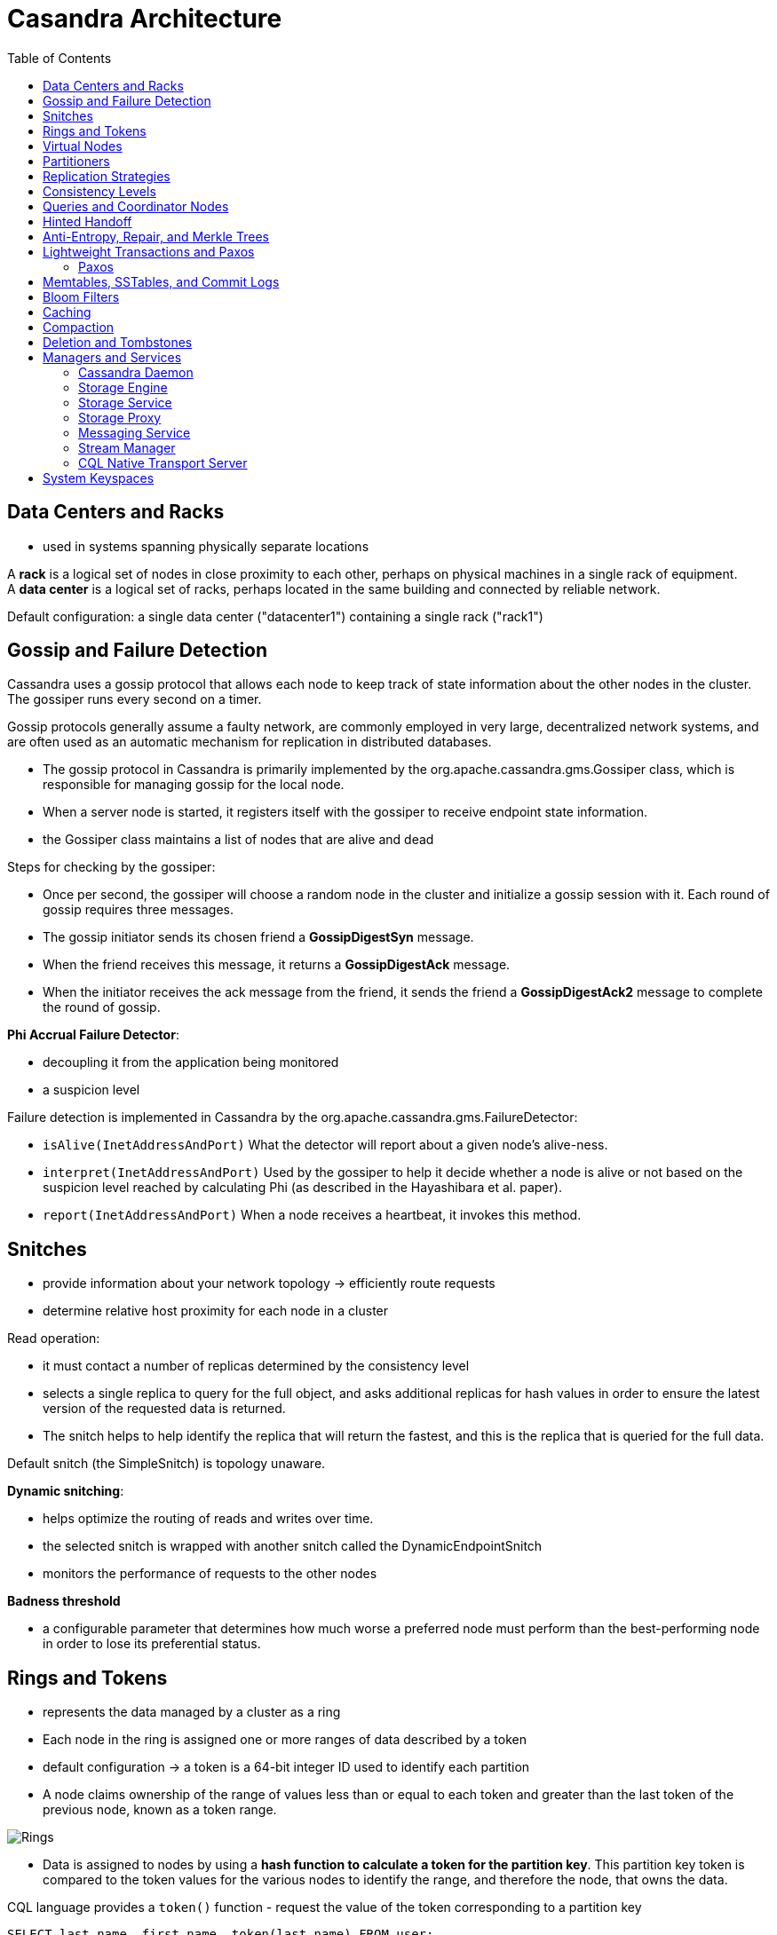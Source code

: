 ifndef::imagesdir[:imagesdir: ./images]
:toc:
= Casandra Architecture

== Data Centers and Racks

* used in systems spanning physically separate locations

A *rack* is a logical set of nodes in close proximity to each other, perhaps on physical machines in a single rack of equipment.  +
A *data center* is a logical set of racks, perhaps located in the same building and connected by reliable network.

Default configuration: a single data center ("datacenter1") containing a single rack ("rack1")

== Gossip and Failure Detection

Cassandra uses a gossip protocol that allows each node to keep track of state information about the other nodes in the cluster. The gossiper runs every second on a timer.

Gossip protocols generally assume a faulty network, are commonly employed in very large, decentralized network systems, and are often used as an automatic mechanism for replication in distributed databases.

* The gossip protocol in Cassandra is primarily implemented by the org.apache.cassandra.gms.Gossiper class, which is responsible for managing gossip for the local node.
* When a server node is started, it registers itself with the gossiper to receive endpoint state information.

* the Gossiper class maintains a list of nodes that are alive and dead

Steps for checking by the gossiper:

* Once per second, the gossiper will choose a random node in the cluster and initialize a gossip session with it. Each round of gossip requires three messages.

* The gossip initiator sends its chosen friend a *GossipDigestSyn* message.

* When the friend receives this message, it returns a *GossipDigestAck* message.

* When the initiator receives the ack message from the friend, it sends the friend a *GossipDigestAck2* message to complete the round of gossip.

*Phi Accrual Failure Detector*:

* decoupling it from the application being monitored
* a suspicion level

Failure detection is implemented in Cassandra by the org.apache.cassandra.gms.FailureDetector:

* `isAlive(InetAddressAndPort)`
What the detector will report about a given node’s alive-ness.

* `interpret(InetAddressAndPort)`
Used by the gossiper to help it decide whether a node is alive or not based on the suspicion level reached by calculating Phi (as described in the Hayashibara et al. paper).

* `report(InetAddressAndPort)`
When a node receives a heartbeat, it invokes this method.

== Snitches

* provide information about your network topology -> efficiently route requests

* determine relative host proximity for each node in a cluster

Read operation:

* it must contact a number of replicas determined by the consistency level
* selects a single replica to query for the full object, and asks additional replicas for hash values in order to ensure the latest version of the requested data is returned.
* The snitch helps to help identify the replica that will return the fastest, and this is the replica that is queried for the full data.

Default snitch (the SimpleSnitch) is topology unaware.

*Dynamic snitching*:

* helps optimize the routing of reads and writes over time.
* the selected snitch is wrapped with another snitch called the DynamicEndpointSnitch
* monitors the performance of requests to the other nodes

*Badness threshold*

* a configurable parameter that determines how much worse a preferred node must perform than the best-performing node in order to lose its preferential status.

== Rings and Tokens

* represents the data managed by a cluster as a ring
* Each node in the ring is assigned one or more ranges of data described by a token

* default configuration -> a token is a 64-bit integer ID used to identify each partition

* A node claims ownership of the range of values less than or equal to each token and greater than the last token of the previous node, known as a token range.

image::rings.png[Rings]

* Data is assigned to nodes by using a *hash function to calculate a token for the partition key*. This partition key token is compared to the token values for the various nodes to identify the range, and therefore the node, that owns the data.

CQL language provides a `token()` function - request the value of the token corresponding to a partition key

----
SELECT last_name, first_name, token(last_name) FROM user;

----

== Virtual Nodes

Instead of assigning a single token to a node, the token range is broken up into multiple smaller ranges.

* Each physical node is then assigned multiple tokens.
* each node has been assigned 256 of these tokens, meaning that it represents 256 virtual nodes
* number of vnodes by setting the`num_tokens` property in the cassandra.yaml

== Partitioners

A partitioner determines how data is distributed across the nodes in the cluster.

* organizes rows in partitions.
* Each row has a partition key
* A partitioner is a hash function for computing the token of a partition key.
* compute the token based on the partition key columns

* Any clustering columns that may be present in the primary key are used to determine the ordering of rows within a given node

The Murmur3Partitioner was added in 1.2 and has been the default partitioner since then

image::partitioner.png[partitioner]

== Replication Strategies

A node serves as a replica for different ranges of data.

* replication factor is the number of nodes in your cluster that will receive copies (replicas) of the same data

The first replica will always be the node that claims the range in which the token falls, but the remainder of the replicas are placed according to the replication strategy

*SimpleStrategy* places replicas at consecutive nodes around the ring, starting with the node indicated by the partitioner

*NetworkTopologyStrategy* allows you to specify a different replication factor for each data center. Within a data center, it allocates replicas to different racks in order to maximize availability.

== Consistency Levels

* For *read queries* -> the consistency level specifies how many replica nodes must respond to a read request before returning the data.
* For *write operations* -> the consistency level specifies how many replica nodes must respond for the write to be reported as successful to the client.

Consistency levels:

* *ONE, TWO, and THREE* - an absolute number of replica nodes that must respond to a request

* *QUORUM* - requires a response from a majority of the replica nodes

Q=floor(replication factor/2+1)

RF=3 -> Q=2, RF=4 -> Q=3, RF=5 -> Q=3

* *ALL* - requires a response from all of the replicas

The replication factor is set per keyspace. The consistency level is specified per query, by the client.

R(read replica count) + W(write replica count) > RF = strong consistency

_Recommended way to achieve strong consistency in Cassandra is to write and read using the QUORUM or LOCAL_QUORUM consistency levels_

== Queries and Coordinator Nodes

image::coordinatorNodes.png[Coordinator Nodes]

A client may connect to any node in the cluster to initiate a read or write query -> This becomes *the coordinator node*.

* The coordinator identifies which nodes are replicas for the data that is being written or read and forwards the queries to them.

* The coordinator node contacts all replicas, as determined by the consistency level and replication factor

== Hinted Handoff

A write request is sent to Cassandra, but a replica node where the write properly belongs is not available due to network partition, hardware failure, or some other reason.

* If the replica node where the write belongs has failed, the coordinator will create a hint, which is a small reminder
* once it detects via gossip that node B is back online, node A will “hand off” to node B the “hint” regarding the write.

Cassandra holds a separate hint for each partition that is to be written.

* In general, hints do not count as writes for the purposes of consistency level.
* The exception is the consistency level ANY - a hinted handoff alone will count as sufficient toward the success of a write operation.
 ** The write is considered durable, but the data may not be readable until the hint is delivered to the target replica.


When the other nodes notice that the failed node has come back online, they tend to flood that node with requests -> Cassandra limits the storage of hints to a configurable time window. It is also possible to disable hinted handoff entirely.

== Anti-Entropy, Repair, and Merkle Trees

Anti-entropy protocols are a type of gossip protocol for repairing replicated data.

Modes replica synchronization: *read repair and anti-entropy repair*.

Read repair:

* refers to the synchronization of replicas as data is read.
* Cassandra reads data from multiple replicas in order to achieve the requested consistency level, and detects if any replicas have out-of-date values.
* If an insufficient number of nodes have the latest value, a read repair is performed immediately to update the out-of-date replicas.
* Otherwise, the repairs can be performed in the background after the read returns.

Anti-entropy repair (manual repair):

* is a manually initiated operation performed on nodes as part of a regular maintenance process.
* is executed by using a tool called nodetool
* Running nodetool repair causes Cassandra to execute a *validation compaction*
* During a validation compaction, the server initiates a TreeRequest/TreeReponse conversation to exchange *Merkle trees* with neighboring replicas

_The Merkle tree is a hash representing the data in that table._

* If the trees from the different nodes don’t match, they have to be reconciled (or “repaired”) to determine the latest data values they should all be set to.

[NOTE]
====
Each table has its own Merkle tree. +
The tree is created as a snapshot during a validation compaction. +
It is kept only as long as is required to send it to the neighboring nodes on the ring
====

== Lightweight Transactions and Paxos

*Linearizable consistency* - to guarantee that no other client can come in between our read and write queries with their own modification

Cassandra supports a *lightweight transaction (LWT)* mechanism that provides linearizable consistency.

Cassandra’s LWT implementation is based on Paxos.

=== Paxos

*Paxos is a consensus algorithm* that allows distributed peer nodes to agree on a proposal, without requiring a leader to coordinate a transaction

Basic Paxos algorithm consists of two stages:

* prepare/promise
* propose/accept

To modify data:

* a coordinator node can propose a new value to the replica nodes, taking on the role of leader.

IMPORTANT:  Other nodes may act as leaders simultaneously for other modifications

* Each replica node checks the proposal, and if the proposal is the latest it has seen, it promises to not accept proposals associated with any prior proposals

* Each replica node also returns the last proposal it received that is still in progress.

* If the proposal is approved by a majority of replicas, the leader commits the proposal, but with the caveat that it must first commit any in-progress proposals that preceded its own proposal

The Cassandra implementation extends the basic Paxos algorithm to support the desired read-before-write semantics (also known as check-and-set), and to allow the state to be reset between transactions

* Prepare/Promise
* Read/Results
* Propose/Accept
* Commit/Ack

NOTE: A successful transaction requires four round-trips between the coordinator node and replicas

* Cassandra’s lightweight transactions are limited to a single partition

== Memtables, SSTables, and Commit Logs

Cassandra stores data both in memory and on disk to provide both high performance and durability.

image::storageEngine.png[Storage engine]

When a node receives a write operation -> *immediately* writes the data to a *commit log*

If the node crashes the *commit log gets replayed* (only time when the commit is read)

====
cqlsh> DESCRIBE KEYSPACE my_keyspace ;

CREATE KEYSPACE my_keyspace WITH replication =
{'class': 'SimpleStrategy',
'replication_factor': '1'}  AND durable_writes = true;
====

NOTE: Setting the durable_writes value to false increases the speed of writes, but also risks losing data if the node goes down before the data is flushed from memtables into SSTables.

After it’s written to the commit log -> the value is written to a memory-resident data structure called the *memtable*.

NOTE: Each memtable contains data for a specific table.

Starting with the 2.1 release have moved some memtable data to native memory. (memtables were stored on the JVM heap)

When the number of objects stored in the memtable reaches a threshol:

* *the contents of the memtable are flushed to disk in a file called an SSTable*(Sorted String Table).
* A new memtable is then created.
* This flushing is a nonblocking operation

NOTE: multiple memtables may exist for a single table, one current and the rest waiting to be flushed.

Each commit log maintains an *internal bit flag to indicate whether it needs flushing*.

* When a write operation is first received, it is written to the commit log and its bit flag is set to 1.

* There is only one bit flag per table, because only one commit log is ever being written to across the entire server.

* All writes to all tables will go into the same commit log, so the bit flag indicates whether a particular commit log contains anything that hasn’t been flushed for a particular table.

* Once the memtable has been properly flushed to disk, the corresponding commit log’s bit flag is set to 0, indicating that the commit log no longer has to maintain that data for durability purposes.

NOTE: commit logs have a configurable rollover threshold, and once this file size threshold is reached, the log will roll over, carrying with it any surviving dirty bit flags.

IMPORTANT: Once a memtable is flushed to disk as an SSTable, it is immutable and cannot be changed by the application

SSTables compaction changes only their on-disk representation. (merge step of mergesort)

SSTables Compression:

* since the 1.0 release
* configurable per table

NOTE: All writes are sequential. The write operation is just an immediate append, and then compaction helps to organize for better future read performance.

== Bloom Filters

* used to boost the performance of reads

* are nondeterministic because it is possible to get a false-positive read from a Bloom filter, but not a false-negative

* mapping the values in a data set into a bit array and condensing a larger data set into a digest string using a hash function

* The filters are stored in memory and are used to improve performance by reducing the need for disk access on key lookups

IMPORTANT: Cassandra maintains a Bloom filter for each SSTable. When a query is performed, the Bloom filter is checked first before accessing disk. Because false-negatives are not possible, if the filter indicates that the element does not exist in the set, it certainly doesn’t; but if the filter thinks that the element is in the set, the disk is accessed to make sure.


Steps:

_The bloom filter essentially consists of a bit vector of length m_

* To add an item to the bloom filter, we feed it to k different hash functions and set the bits at the resulting positions.

** Note that sometimes the hash functions produce overlapping positions, so less than k positions may be set.

* To test if an item is in the filter, again we feed it to the k hash functions. This time, we check to see if any of the bits at these positions are not set. If any are not set, it means the item is definitely not in the set. Otherwise, it is probably in the set.

Source: https://www.jasondavies.com/bloomfilter/[Bloom filter]

== Caching

* The *key cache* stores a map of partition keys to row index entries, facilitating faster read access into SSTables stored on disk. The key cache is stored on the JVM heap.

* The *counter cache* was added in the 2.1 release to improve counter performance by reducing lock contention for the most frequently accessed counters.


* The *row cache*  caches entire rows and can greatly speed up read access for frequently accessed rows, at the cost of more memory usage. The row cache is stored in off-heap memory.

* The *chunk cache* was added in the 3.6 release to store uncompressed chunks of data read from SSTable files that are accessed frequently. The chunk cache is stored in off-heap memory.

By default, key and counter caching are enabled, while row caching is disabled, as it requires more memory.

Cassandra saves its caches to disk periodically in order to warm them up more quickly on a node restart.

== Compaction

During compaction, the data in SSTables is merged: the keys are merged, columns are combined, obsolete values are discarded, and a new index is created.

IMPORTANT: each SSTable consists of multiple files, including *Data, Index, and Filter*

The merged data is sorted, a new index is created over the sorted data, and the freshly merged, sorted, and indexed data is written to a single new SSTable

NOTE: The compaction strategy is an option that is set for each table

Compaction strategies:

* SizeTieredCompactionStrategy (STCS) is the default compaction strategy and is recommended for write-intensive tables.

* LeveledCompactionStrategy (LCS) is recommended for read-intensive tables.

* TimeWindowCompactionStrategy (TWCS) is intended for time series or otherwise date-based data.

== Deletion and Tombstones

To prevent deleted data from being reintroduced, Cassandra uses a concept called a tombstone.

*A tombstone* is a marker that is kept to indicate data that has been deleted.

When you execute a delete operation:

* the data is not immediately deleted.
* Instead, it’s treated as an update operation that places a tombstone on the value.

Tombstones are not kept forever.

* instead, they are removed as part of compaction.
* a setting per table called *gc_grace_seconds (Garbage Collection Grace Seconds)* -   the amount of time that nodes will wait to garbage collect (or compact) tombstones.
* By default, it’s set to 864,000 seconds, the equivalent of 10 days.

== Managers and Services

Basic internal control mechanisms:

=== Cassandra Daemon

`org.apache.cassandra.service.CassandraDaemon`

* the life cycle of the Cassandra service running on a single node
* typical life cycle operations that you might expect: start, stop, activate, deactivate, and destroy.

* to create an in-memory Cassandra instance programmatically by using the class `org.apache.cassandra.service.EmbeddedCassandraService`

=== Storage Engine

* classes in the `org.apache.cassandra.db` package

* `ColumnFamilyStore` class, which manages all aspects of table storage, including commit logs, memtables, SSTables, and indexes

=== Storage Service

Cassandra wraps the storage engine with a service that is represented by the `org.apache.cassandra.service.StorageService` class.

* contains the node’s token, which is a marker indicating the range of data that the node is responsible for.

* The server starts up with a call to the initServer method of this class, upon which the server *registers the thread pools* used to manage various tasks, makes some determinations about its state

=== Storage Proxy

The `org.apache.cassandra.service.StorageProxy` sits in front of the StorageService to handle the work of responding to client requests.

* It coordinates with other nodes to store and retrieve data, including storage of hints when needed.
* helps manage lightweight transaction processing.

=== Messaging Service

The purpose of `org.apache.cassandra.net.MessagingService` is to manage all inbound and outbound messages from this node to and from other nodes, except for SSTable streaming.

* Incoming messages are routed to the other services for handling.
* Outgoing messages may optionally have callbacks, which are invoked when a response is received from the other node.

=== Stream Manager

Streaming is Cassandra’s optimized way of sending SSTable files from one node to another via a *persistent TCP connection*

* all other communication between nodes occurs via serialized messages.

Streaming may occur:

* when tokens need to be reallocated across the cluster, such as when a node is added or removed.
* during repair processing or when a node is being replaced or rebuilt.

=== CQL Native Transport Server

The CQL Native Protocol is the *binary protocol used by clients to communicate with Cassandra*.

* The `org.apache.cassandra.transport` package contains the classes that implement this protocol, including the Server.

* This native transport server manages client connections and routes incoming requests, delegating the work of performing queries to the StorageProxy.

== System Keyspaces

* Cassandra makes use of its own storage to keep track of metadata about the cluster and local node

[source]
====
cqlsh> DESCRIBE TABLES;

Keyspace system_traces +
`----------------------` +
events  sessions

Keyspace system_schema +
`----------------------` +
tables     triggers    views    keyspaces  dropped_columns +
functions  aggregates  indexes  types      columns

Keyspace system_auth +
`--------------------` +
resource_role_permissons_index  network_permissions  role_permissions +
role_members                    roles

Keyspace system +
`---------------` +
repairs              view_builds_in_progress  paxos +
available_ranges     prepared_statements      size_estimates +
batches              peers                    built_views +
peer_events_v2       compaction_history       local +
available_ranges_v2  sstable_activity         transferred_ranges +
peers_v2             peer_events +
"IndexInfo"          transferred_ranges_v2

Keyspace system_distributed +
`---------------------------` +
repair_history  view_build_status  parent_repair_history
====

* Information about the structure of the cluster communicated via gossip is stored in `system.local` and `system.peers`. These tables hold information about the local node and other nodes in the cluster, including IP addresses, locations by data center and rack, token ranges, CQL, and protocol versions.

* The `system.transferred_ranges` and `system.available_ranges` track token ranges previously managed by each node and any ranges needing allocation.

* The construction of materialized views is tracked in the `system.view_builds_in_progress` and system.built_views tables, resulting in the views available in system_schema.views.

* User-provided extensions include system_schema.types for user-defined types, `system_schema.triggers` for triggers configured per table, `system_schema.functions` for user-defined functions, and `system_schema.aggregates` for user-defined aggregates.

* The `system.paxos` table stores the status of transactions in progress, while the `system.batches` table stores the status of batches.

* The `system.size_estimates` stores the estimated number of partitions per table and mean partition size.

* The cluster’s definitions of the keyspaces, tables, and indexes are stored by the `system_schema.keyspaces`, `system_schema.tables`, and `system_schema.columns`.

* The `system_traces` keyspace contains tables that store information about query traces

* The `system_auth` keyspace contains tables that store information about the users, roles, and permissions Cassandra uses to provide authentication and authorization features


